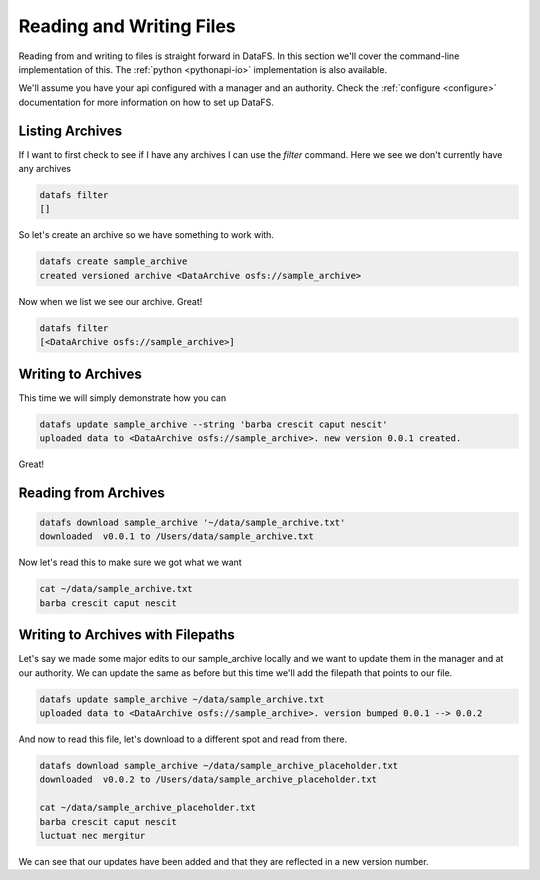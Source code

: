 .. _cli-io:

=========================
Reading and Writing Files
=========================



Reading from and writing to files is straight forward in DataFS. In this section we'll cover the command-line implementation of this. The :ref:`python <pythonapi-io>` implementation is also available.

We'll assume you have your api configured with a manager and an authority. Check the :ref:`configure <configure>` documentation for more information on how to set up DataFS.


Listing Archives
----------------

If I want to first check to see if I have any archives I can use the `filter` command. Here we see we don't currently have any archives


.. code-block:: bash

	datafs filter
	[]

So let's create an archive so we have something to work with. 

.. code-block:: bash

	datafs create sample_archive 
	created versioned archive <DataArchive osfs://sample_archive>


Now when we list we see our archive. Great!

.. code-block:: bash

	datafs filter
	[<DataArchive osfs://sample_archive>]



Writing to Archives
-------------------

This time we will simply demonstrate how you can 

.. code-block:: bash

	datafs update sample_archive --string 'barba crescit caput nescit'
	uploaded data to <DataArchive osfs://sample_archive>. new version 0.0.1 created.


Great! 



Reading from Archives
---------------------


.. code-block:: bash

	datafs download sample_archive '~/data/sample_archive.txt'
	downloaded  v0.0.1 to /Users/data/sample_archive.txt



Now let's read this to make sure we got what we want

.. code-block:: bash
	
	cat ~/data/sample_archive.txt
	barba crescit caput nescit



Writing to Archives with Filepaths
----------------------------------

Let's say we made some major edits to our sample_archive locally and we want to update them in the manager and at our authority. We can update the same as before but this time we'll add the filepath that points to our file.

.. code-block:: bash

	datafs update sample_archive ~/data/sample_archive.txt
	uploaded data to <DataArchive osfs://sample_archive>. version bumped 0.0.1 --> 0.0.2


And now to read this file, let's download to a different spot and read from there.


.. code-block:: bash

	datafs download sample_archive ~/data/sample_archive_placeholder.txt
	downloaded  v0.0.2 to /Users/data/sample_archive_placeholder.txt
	
	cat ~/data/sample_archive_placeholder.txt
	barba crescit caput nescit
	luctuat nec mergitur


We can see that our updates have been added and that they are reflected in a new version number. 






	









